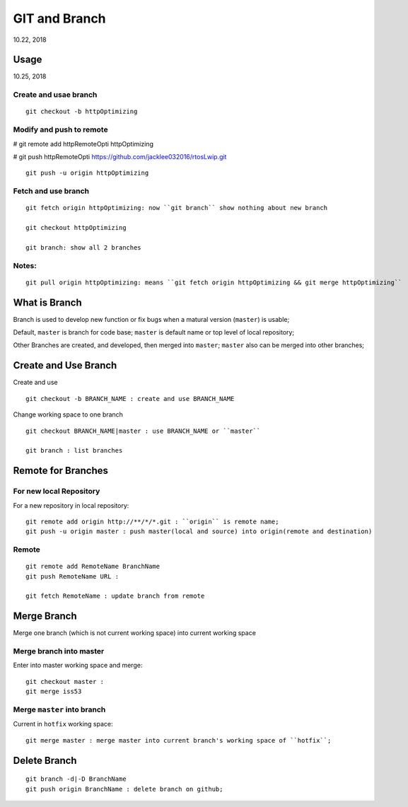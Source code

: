 
GIT and Branch
#########################
10.22, 2018

Usage
====================
10.25, 2018

Create and usae branch 
-------------------------

::

  git checkout -b httpOptimizing

Modify and push to remote
----------------------------
# git remote add httpRemoteOpti httpOptimizing

# git push httpRemoteOpti https://github.com/jacklee032016/rtosLwip.git 

::

  git push -u origin httpOptimizing

Fetch and use branch
----------------------

::

   git fetch origin httpOptimizing: now ``git branch`` show nothing about new branch

   git checkout httpOptimizing
   
   git branch: show all 2 branches

Notes:
-------

::

  git pull origin httpOptimizing: means ``git fetch origin httpOptimizing && git merge httpOptimizing``


What is Branch
===========================
Branch is used to develop new function or fix bugs when a matural version (``master``) is usable;

Default, ``master`` is branch for code base; ``master`` is default name or top level of local repository;

Other Branches are created, and developed, then merged into ``master``; ``master`` also can be merged into other branches;


Create and Use Branch
===========================
Create and use 

::

  git checkout -b BRANCH_NAME : create and use BRANCH_NAME


Change working space to one branch

::

  git checkout BRANCH_NAME|master : use BRANCH_NAME or ``master``
 
  git branch : list branches


Remote for Branches
==============================

For new local Repository
---------------------------
For a new repository in local repository:

::

   git remote add origin http://**/*/*.git : ``origin`` is remote name;
   git push -u origin master : push master(local and source) into origin(remote and destination)

Remote
-----------

::

   git remote add RemoteName BranchName
   git push RemoteName URL : 
   
   git fetch RemoteName : update branch from remote 

Merge Branch
===========================
Merge one branch (which is not current working space) into current working space

Merge branch into master
----------------------------
Enter into master working space and merge:

::

   git checkout master : 
   git merge iss53
   
Merge ``master`` into branch
-------------------------------
Current in ``hotfix`` working space:

::

   git merge master : merge master into current branch's working space of ``hotfix``;


Delete Branch
===================

::

    git branch -d|-D BranchName
    git push origin BranchName : delete branch on github;


